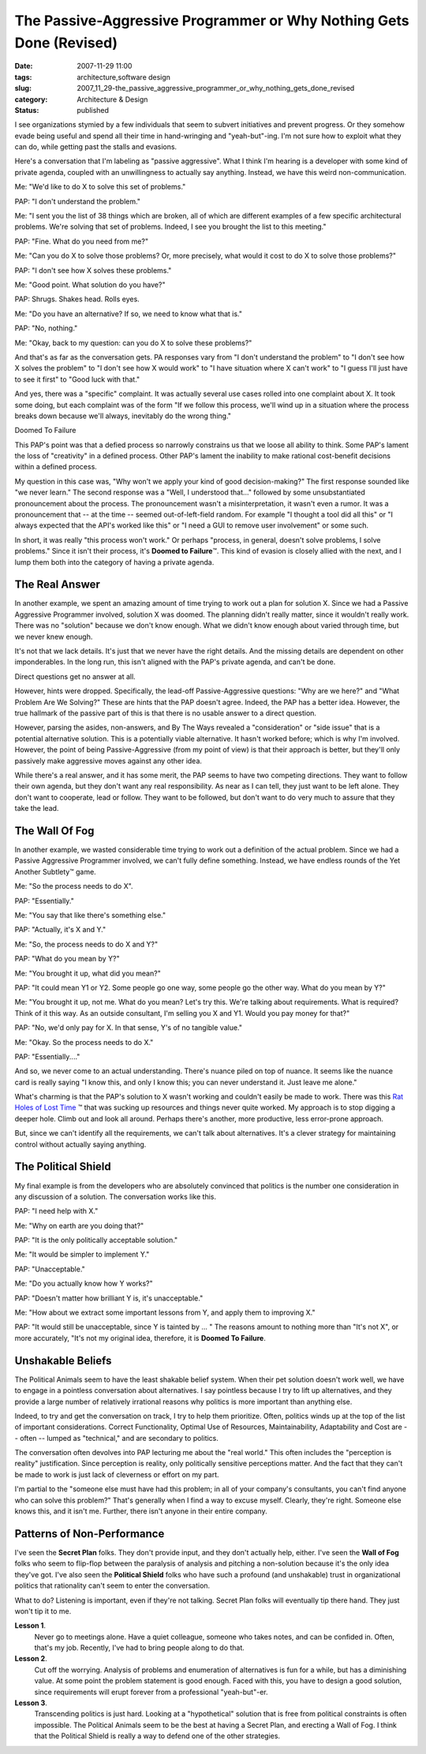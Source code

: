 The Passive-Aggressive Programmer or Why Nothing Gets Done (Revised)
====================================================================

:date: 2007-11-29 11:00
:tags: architecture,software design
:slug: 2007_11_29-the_passive_aggressive_programmer_or_why_nothing_gets_done_revised
:category: Architecture & Design
:status: published







I see organizations stymied by a few individuals that seem to subvert initiatives and prevent progress.  Or they somehow evade being useful and spend all their time in hand-wringing and "yeah-but"-ing.  I'm not sure how to exploit what they can do, while getting past the stalls and evasions.



Here's a conversation that I'm labeling as "passive aggressive".  What I think I'm hearing is a developer with some kind of private agenda, coupled with an unwillingness to actually say anything.  Instead, we have this weird non-communication.



Me: "We'd like to do X to solve this set of problems."



PAP:  "I don't understand the problem."



Me: "I sent you the list of 38 things which are broken, all of which are different examples of a few specific architectural problems.  We're solving that set of problems.  Indeed, I see you brought the list to this meeting."



PAP:  "Fine.  What do you need from me?"



Me:  "Can you do X to solve those problems?  Or, more precisely, what would it cost to do X to solve those problems?"



PAP:  "I don't see how X solves these problems."



Me:  "Good point.  What solution do you have?"



PAP:  Shrugs.  Shakes head.  Rolls eyes.



Me:  "Do you have an alternative?  If so, we need to know what that is."



PAP:  "No, nothing."



Me:  "Okay, back to my question: can you do X to solve these problems?"



And that's as far as the conversation gets.  PA responses vary from "I don't understand the problem" to "I don't see how X solves the problem" to "I don't see how X would work" to "I have situation where X can't work" to "I guess I'll just have to see it first" to "Good luck with that."



And yes, there was a "specific" complaint.  It was actually several use cases rolled into one complaint about X.  It took some doing, but each complaint was of the form "If we follow this process, we'll wind up in a situation where the process breaks down because we'll always, inevitably do the wrong thing."



Doomed To Failure



This PAP's point was that a defied process so narrowly constrains us that we loose all ability to think.  Some PAP's lament the loss of "creativity" in a defined process.  Other PAP's lament the inability to make rational cost-benefit decisions within a defined process.



My question in this case was, "Why won't we apply your kind of good decision-making?"  The first response sounded like "we never learn."  The second response was a "Well, I understood that..." followed by some unsubstantiated pronouncement about the process.  The pronouncement wasn't a misinterpretation, it wasn't even a rumor.  It was a pronouncement that -- at the time -- seemed out-of-left-field random.  For example "I thought a tool did all this" or "I always expected that the API's worked like this" or "I need a GUI to remove user involvement" or some such.



In short, it was really "this process won't work."  Or perhaps "process, in general, doesn't solve problems, I solve problems."  Since it isn't their process, it's **Doomed to Failure**\ ™.  This kind of evasion is closely allied with the next, and I lump them both into the category of having a private agenda.



The Real Answer
---------------



In another example, we spent an amazing amount of time trying to work out a plan for solution X.  Since we had a Passive Aggressive Programmer involved, solution X was doomed.  The planning didn't really matter, since it wouldn't really work.  There was no "solution" because we don't know enough.  What we didn't know enough about varied through time, but we never knew enough.



It's not that we lack details.  It's just that we never have the right details.  And the missing details are dependent on other imponderables.  In the long run, this isn't aligned with the PAP's private agenda, and can't be done.



Direct questions get no answer at all.



However, hints were dropped.  Specifically, the lead-off Passive-Aggressive questions: "Why are we here?" and "What Problem Are We Solving?"  These are hints that the PAP doesn't agree.  Indeed, the PAP has a better idea.  However, the true hallmark of the passive part of this is that there is no usable answer to a direct question.



However, parsing the asides, non-answers, and By The Ways revealed a "consideration" or "side issue" that is a potential alternative solution.  This is a potentially viable alternative.  It hasn't worked before;  which is why I'm involved.  However, the point of being Passive-Aggressive (from my point of view) is that their approach is better, but they'll only passively make aggressive moves against any other idea.



While there's a real answer, and it has some merit, the PAP seems to have two competing directions.  They want to follow their own agenda, but they don't want any real responsibility.  As near as I can tell, they just want to be left alone.  They don't want to cooperate, lead or follow.  They want to be followed, but don't want to do very much to assure that they take the lead.



The Wall Of Fog
---------------



In another example, we wasted considerable time trying to work out a definition of the actual problem.  Since we had a Passive Aggressive Programmer involved, we can't fully define something.  Instead, we have endless rounds of the Yet Another Subtlety™ game.



Me: "So the process needs to do X".



PAP:  "Essentially."



Me: "You say that like there's something else."



PAP: "Actually, it's X and Y."



Me:  "So, the process needs to do X and Y?"



PAP:  "What do you mean by Y?"



Me:  "You brought it up, what did you mean?"



PAP:  "It could mean Y1 or Y2.  Some people go one way, some people go the other way.  What do you mean by Y?"



Me:  "You brought it up, not me.  What do you mean?  Let's try this.  We're talking about requirements.  What is required?  Think of it this way.  As an outside consultant, I'm selling you X and Y1.  Would you pay money for that?"



PAP:  "No, we'd only pay for X.  In that sense, Y's of no tangible value."



Me:  "Okay.  So the process needs to do X."



PAP:  "Essentially...."



And so, we never come to an actual understanding.  There's nuance piled on top of nuance.  It seems like the nuance card is really saying "I know this, and only I know this; you can never understand it.  Just leave me alone."



What's charming is that the PAP's solution to X wasn't working and couldn't easily be made to work.  There was this `Rat Holes of Lost Time <{filename}/blog/2006/02/2006_02_24-rat_holes_of_lost_time.rst>`_ ™ that was sucking up resources and things never quite worked. My approach is to stop digging a deeper hole.  Climb out and look all around.  Perhaps there's another, more productive, less error-prone approach.



But, since we can't identify all the requirements, we can't talk about alternatives.  It's a clever strategy for maintaining control without actually saying anything.



The Political Shield
--------------------



My final example is from the developers who are absolutely convinced that politics is the number one consideration in any discussion of a solution.  The conversation works like this.



PAP:  "I need help with X."



Me:  "Why on earth are you doing that?"



PAP:  "It is the only politically acceptable solution."



Me:  "It would be simpler to implement Y."



PAP:  "Unacceptable."



Me:  "Do you actually know how Y works?"



PAP:  "Doesn't matter how brilliant Y is, it's unacceptable."



Me:  "How about we extract some important lessons from Y, and apply them to improving X."



PAP:  "It would still be unacceptable, since Y is tainted by ... "  The reasons amount to nothing more than "It's not X", or more accurately, "It's not my original idea, therefore, it is **Doomed To Failure**.



Unshakable Beliefs
------------------



The Political Animals seem to have the least shakable belief system.  When their pet solution doesn't work well, we have to engage in a pointless conversation about alternatives.  I say pointless because I try to lift up alternatives, and they provide a large number of relatively irrational reasons why politics is more important than anything else.



Indeed, to try and get the conversation on track, I try to help them prioritize.  Often, politics winds up at the top of the list of important considerations.  Correct Functionality, Optimal Use of Resources, Maintainability, Adaptability and Cost are -- often -- lumped as "technical," and are secondary to politics.



The conversation often devolves into PAP lecturing me about the "real world."  This often includes the "perception is reality" justification.  Since perception is reality, only politically sensitive perceptions matter.  And the fact that they can't be made to work is just lack of cleverness or effort on my part.



I'm partial to the "someone else must have had this problem; in all of your company's consultants, you can't find anyone who can solve this problem?"  That's generally when I find a way to excuse myself.  Clearly, they're right.  Someone else knows this, and it isn't me.  Further, there isn't anyone in their entire company.



Patterns of Non-Performance
---------------------------



I've seen the **Secret Plan**  folks.  They don't provide input, and they don't actually help, either.  I've seen the **Wall of Fog**  folks who seem to flip-flop between the paralysis of analysis and pitching a non-solution because it's the only idea they've got.  I've also seen the **Political Shield**  folks who have such a profound (and unshakable) trust in organizational politics that rationality can't seem to enter the conversation.



What to do?  Listening is important, even if they're not talking.  Secret Plan folks will eventually tip there hand.  They just won't tip it to me.  



**Lesson 1**.
    Never go to meetings alone.  Have a quiet colleague, someone who takes notes, and can be confided in.  Often, that's my job.  Recently, I've had to bring people along to do that.



**Lesson 2**.
    Cut off the worrying.  Analysis of problems and enumeration of alternatives is fun for a while, but has a diminishing value.  At some point the problem statement is good enough.  Faced with this, you have to design a good solution, since requirements will erupt forever from a professional "yeah-but"-er.



**Lesson 3**.
    Transcending politics is just hard.  Looking at a "hypothetical" solution that is free from political constraints is often impossible.  The Political Animals seem to be the best at having a Secret Plan, and erecting a Wall of Fog.  I think that the Political Shield is really a way to defend one of the other strategies.




